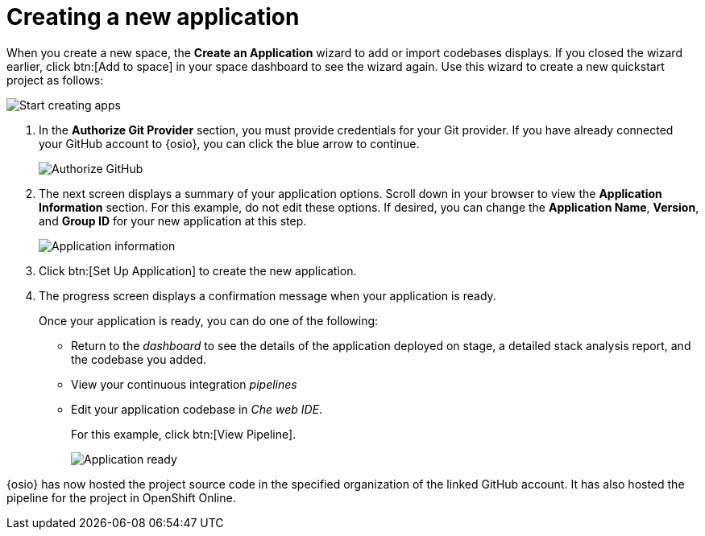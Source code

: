 [id="creating_new_application-{context}{secondary}"]
= Creating a new application

// for spring-boot
ifeval::["{context}" == "spring-boot"]
In this section, you learn how to create a Spring Boot application using the {osio} quickstart codebases. See the <<hello_world_developers,Hello World project>> for an example of a Vert.X application.
endif::[]

When you create a new space, the *Create an Application* wizard to add or import codebases displays. If you closed the wizard earlier, click btn:[Add to space] in your space dashboard to see the wizard again. Use this wizard to create a new quickstart project as follows:

image::start_creating_apps.png[Start creating apps]

//<move note, Does not make any sense here, needs to move to workspaces section.> NOTE: Each quickstart has different requirements to run. Read the project's README file for details about requirements. NOT YET UPDATED.

// for hello-world
ifeval::["{context}" == "hello-world"]
. In the *Name your application* field, type `helloworldvertx`.

. Select the *Create a new codebase* radio button and click btn:[Continue].

. Select the mission and runtime for your new project:

.. In the *Choose a mission* section, select the *REST API Level 0* option.

.. In the *Choose a runtime* section, select *Eclipse Vert.x*.

.. Click the blue downward arrow button to continue.
+
image::choose_mission_runtime.png[Choose mission and runtime]
+
. In the *Select Pipeline* section, select the first option, then click the blue arrow to continue to the next step.
+
image::select_pipeline.png[Select a pipeline]
+
endif::[]

// for user-guide
ifeval::["{context}" == "user-guide"]
. In the *Name your application* field, type a unique name for your new project. Ensure that the application name adheres to the listed *Naming Requirements*.

. Select the *Create a new codebase* radio button and click btn:[Continue].

. Select the mission and runtime for your new project:

.. In the *Choose a mission* section, select the the appropriate option.
.. In the *Choose a runtime* section, select the appropriate runtime. The gray arrow at the bottom of the screen now turns blue.
.. Click the blue downward arrow button to continue.
+
image::choose_mission_runtime.png[Choose mission and runtime]
+
. In the *Select Pipeline* section, select the appropriate option, then click the blue arrow to continue to the next step. The first option is suggested for most use cases. For more information see <<working_with_pipelines>>.
+
image::select_pipeline.png[Select a pipeline]

endif::[]


. In the *Authorize Git Provider* section, you must provide credentials for your Git provider. If you have already connected your GitHub account to {osio}, you can click the blue arrow to continue.
+
image::authorize_git_provider.png[Authorize GitHub]
+
. The next screen displays a summary of your application options. Scroll down in your browser to view the *Application Information* section. For this example, do not edit these options. If desired, you can change the *Application Name*, *Version*, and *Group ID* for your new application at this step.
+
image::app_information.png[Application information]
+
. Click btn:[Set Up Application] to create the new application.

. The progress screen displays a confirmation message when your application is ready.
+
Once your application is ready, you can do one of the following:

* Return to the _dashboard_ to see the details of the application deployed on stage, a detailed stack analysis report, and the codebase you added.
* View your continuous integration _pipelines_
* Edit your application codebase in _Che web IDE_.
+
For this example, click btn:[View Pipeline].
+
image::application_ready.png[Application ready]

// for hello-world
ifeval::["{context}" == "hello-world"]
Your new Vert.X application is now created in your space.

endif::[]


// for user-guide
ifeval::["{context}" == "user-guide"]
Your new project is now created in your space and your space dashboard now displays your new codebase:

image::space_dash_after_app_creation.png[Space dashboard view after creating an application]

endif::[]

// for spring-boot
ifeval::["{context}" == "spring-boot"]
. In the *Create an application* step:

.. In the *Name your application* field, type *myspringboot*.

.. Select the *Create a new codebase* radio button and click btn:[Continue].
+
image::{context}_name_app.png[Create a Spring Boot app]
+
. Select the mission and runtime for your new project:

.. In the *Choose a mission* section, select the *Externalized Configuration* option.

.. In the *Choose a runtime* section, select *Spring Boot*.

.. Click the blue downward arrow button to continue.
+
image::{context}_choose_mission_runtime.png[Choose mission and runtime]
+
. In the *Select Pipeline* section, select the first option, then click the blue arrow to continue to the next step.
+
image::select_pipeline.png[Select a pipeline]
+
. In the *Authorize Git Provider* section, you must provide credentials for your Git provider. If you have already connected your GitHub account to {osio}, you can click the blue arrow to continue.
+
image::{context}_authorize_github_screen.png[Authorize GitHub]
+
. The next screen displays a summary of your application options. Scroll down in your browser to view the *Application Information* section. For this example, do not edit these options. If desired, you can change the project name, version, Group ID, which space it is in, and the target environment for your new application at this step.
+
image::{context}_app_information.png[Application information]
+
. Click btn:[Set Up Application] to finalize your choices and create the new application.

. The progress screen displays a confirmation message when your application is ready.
//When Springboot works, experiment with the flow of going to Che instead of pipelines in the next step.
.. When ready, click btn:[View Pipeline].
+
image::{context}_application_ready.png[Application ready]

Your new Spring Boot project is now created in your space.
endif::[]
// end conditionals

{osio} has now hosted the project source code in the specified organization of the linked GitHub account. It has also hosted the pipeline for the project in OpenShift Online.
